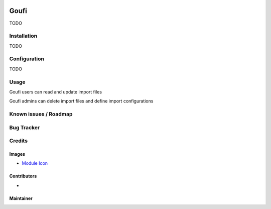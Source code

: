 .. image:: https://img.shields.io/badge/licence-AGPL--3-blue.svg
   :target: http://www.gnu.org/licenses/agpl-3.0-standalone.html
   :alt: License: AGPL-3

======
Goufi
======

TODO

Installation
============

TODO

Configuration
=============

TODO

Usage
=====

Goufi users can read and update import files

Goufi admins can delete import files and define import configurations

Known issues / Roadmap
======================

Bug Tracker
===========

Credits
=======

Images
------

* `Module Icon <https://article714.org/branding/>`_

Contributors
------------

* 

Maintainer
----------

